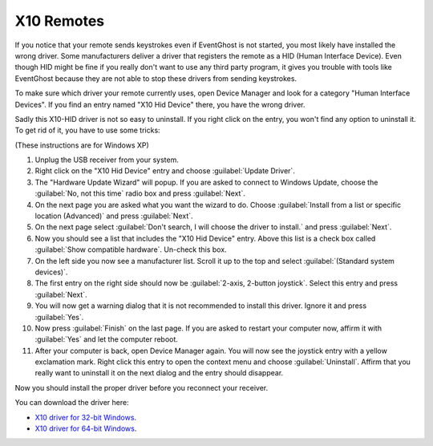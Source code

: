 ===========
X10 Remotes
===========

If you notice that your remote sends keystrokes even if EventGhost is not
started, you most likely have installed the wrong driver. Some manufacturers
deliver a driver that registers the remote as a HID (Human Interface Device).
Even though HID might be fine if you really don't want to use any third party
program, it gives you trouble with tools like EventGhost because they are not
able to stop these drivers from sending keystrokes.

To make sure which driver your remote currently uses, open Device Manager and
look for a category "Human Interface Devices". If you find an entry named
"X10 Hid Device" there, you have the wrong driver.

.. image:: _static/x10_hid_device_manager.png

Sadly this X10-HID driver is not so easy to uninstall. If you right click on
the entry, you won't find any option to uninstall it. To get rid of it, you
have to use some tricks:

(These instructions are for Windows XP)

#. Unplug the USB receiver from your system.
#. Right click on the "X10 Hid Device" entry and choose :guilabel:`Update
   Driver`.
#. The "Hardware Update Wizard" will popup. If you are asked to connect to
   Windows Update, choose the :guilabel:`No, not this time` radio box and
   press :guilabel:`Next`.
#. On the next page you are asked what you want the wizard to do. Choose
   :guilabel:`Install from a list or specific location (Advanced)` and press
   :guilabel:`Next`.
#. On the next page select :guilabel:`Don't search, I will choose the driver
   to install.` and press :guilabel:`Next`.
#. Now you should see a list that includes the "X10 Hid Device" entry. Above
   this list is a check box called :guilabel:`Show compatible hardware`.
   Un-check this box.
#. On the left side you now see a manufacturer list. Scroll it up to the top
   and select :guilabel:`(Standard system devices)`.
#. The first entry on the right side should now be :guilabel:`2-axis, 2-button
   joystick`. Select this entry and press :guilabel:`Next`.
#. You will now get a warning dialog that it is not recommended to install
   this driver. Ignore it and press :guilabel:`Yes`.
#. Now press :guilabel:`Finish` on the last page. If you are asked to
   restart your computer now, affirm it with :guilabel:`Yes` and let the
   computer reboot.
#. After your computer is back, open Device Manager again. You will now see 
   the joystick entry with a yellow exclamation mark. Right click this entry 
   to open the context menu and choose :guilabel:`Uninstall`. Affirm that you 
   really want to uninstall it on the next dialog and the entry should 
   disappear.

Now you should install the proper driver before you reconnect your receiver.

You can download the driver here:

* `X10 driver for 32-bit Windows <http://www.eventghost.org/downloads/x10drivers_x86.exe>`_.
* `X10 driver for 64-bit Windows <http://www.eventghost.org/downloads/x10drivers_x64.exe>`_.
